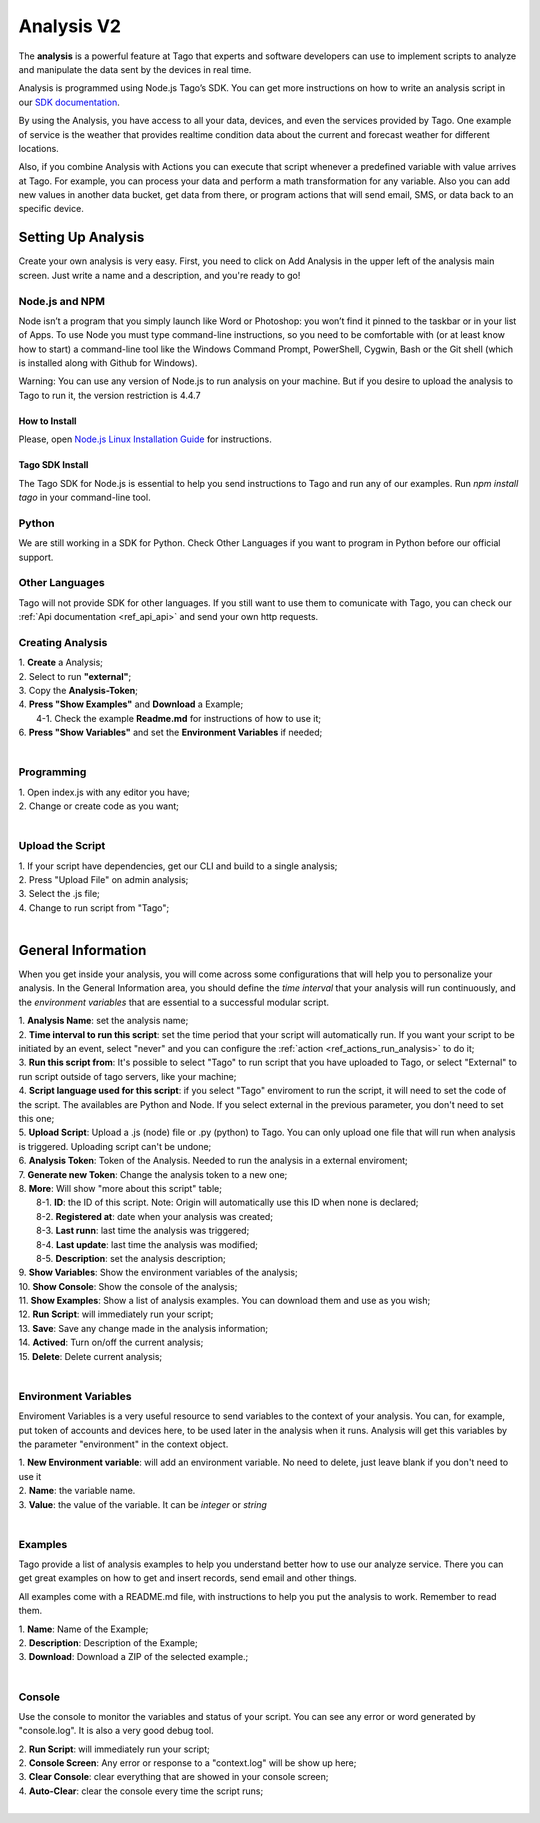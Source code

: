 
.. _ref_analysis_analysis:

###########
Analysis V2
###########
The **analysis** is a powerful feature at Tago that experts and software developers can use to implement scripts to analyze and manipulate the data sent by the devices in real time.

Analysis is programmed using Node.js Tago’s SDK. You can get more instructions on how to write an analysis script in our `SDK documentation <http://sdk.js.tago.io/en/latest/>`_.

By using the Analysis, you have access to all your data, devices, and even the services provided by Tago. One example of service is the weather that provides realtime condition data about the current and forecast weather for different locations.

Also, if you combine Analysis with Actions you can execute that script whenever a predefined variable with value arrives at Tago.
For example, you can process your data and perform a math transformation for any variable. Also you can add new values in another data bucket, get data from there, or program actions that will send email, SMS, or data back to an specific device.

*******************
Setting Up Analysis
*******************
Create your own analysis is very easy. First, you need to click on Add Analysis in the upper left of the analysis main screen. Just write a name and a description, and you're ready to go!

.. image:: _static/analysis/analysis_new.png

.. _analysis_general_information:

Node.js and NPM
***************
Node isn’t a program that you simply launch like Word or Photoshop: you won’t find it pinned to the taskbar or in your list of Apps. To use Node you must type command-line instructions, so you need to be comfortable with (or at least know how to start) a command-line tool like the Windows Command Prompt, PowerShell, Cygwin, Bash or the Git shell (which is installed along with Github for Windows).

Warning: You can use any version of Node.js to run analysis on your machine. But if you desire to upload the analysis to Tago to run it, the version restriction is 4.4.7

How to Install
==============
Please, open `Node.js Linux Installation Guide <https://nodejs.org/en/download/package-manager/>`_ for instructions.

Tago SDK Install
================
The Tago SDK for Node.js is essential to help you send instructions to Tago and run any of our examples.
Run `npm install tago` in your command-line tool.

Python
******
We are still working in a SDK for Python. Check Other Languages if you want to program in Python before our official support.

Other Languages
***************
Tago will not provide SDK for other languages. If you still want to use them to comunicate with Tago, you can check our :ref:`Api documentation <ref_api_api>` and send your own http requests.

Creating Analysis
*****************
| 1. **Create** a Analysis;
| 2. Select to run **"external"**;
| 3. Copy the **Analysis-Token**;
| 4. **Press "Show Examples"** and **Download** a Example;
|   4-1. Check the example **Readme.md** for instructions of how to use it;
| 6. **Press "Show Variables"** and set the **Environment Variables** if needed;
|

.. image:: _static/analysisv2/analysis.gif

Programming
***********
| 1. Open index.js with any editor you have;
| 2. Change or create code as you want;
|

Upload the Script
*****************
| 1. If your script have dependencies, get our CLI and build to a single analysis;
| 2. Press "Upload File" on admin analysis;
| 3. Select the .js file;
| 4. Change to run script from "Tago";
|

*******************
General Information
*******************
When you get inside your analysis, you will come across some configurations that will help you to personalize your analysis. In the General Information area, you should define the *time interval* that your analysis will run continuously, and the *environment variables* that are essential to a successful modular script.

.. image:: _static/analysisv2/analysis_general.png

| 1. **Analysis Name**: set the analysis name;
| 2. **Time interval to run this script**: set the time period that your script will automatically run. If you want your script to be initiated by an event, select "never" and you can configure the :ref:`action <ref_actions_run_analysis>` to do it;
| 3. **Run this script from**: It's possible to select "Tago" to run script that you have uploaded to Tago, or select "External" to run script outside of tago servers, like your machine;
| 4. **Script language used for this script**: if you select "Tago" enviroment to run the script, it will need to set the code of the script. The availables are Python and Node. If you select external in the previous parameter, you don't need to set this one;
| 5. **Upload Script**: Upload a .js (node) file or .py (python) to Tago. You can only upload one file that will run when analysis is triggered. Uploading script can't be undone;
| 6. **Analysis Token**: Token of the Analysis. Needed to run the analysis in a external enviroment;
| 7. **Generate new Token**: Change the analysis token to a new one;
| 8. **More**: Will show "more about this script" table;
|   8-1. **ID**: the ID of this script. Note: Origin will automatically use this ID when none is declared;
|   8-2. **Registered at**: date when your analysis was created;
|   8-3. **Last runn**: last time the analysis was triggered;
|   8-4. **Last update**: last time the analysis was modified;
|   8-5. **Description**: set the analysis description;
| 9. **Show Variables**: Show the environment variables of the analysis;
| 10. **Show Console**: Show the console of the analysis;
| 11. **Show Examples**: Show a list of analysis examples. You can download them and use as you wish;
| 12. **Run Script**: will immediately run your script;
| 13. **Save**: Save any change made in the analysis information;
| 14. **Actived**: Turn on/off the current analysis;
| 15. **Delete**: Delete current analysis;
|

Environment Variables
*********************
Enviroment Variables is a very useful resource to send variables to the context of your analysis. You can, for example, put token of accounts and devices here, to be used later in the analysis when it runs. Analysis will get this variables by the parameter "environment" in the context object.

.. image:: _static/analysisv2/analysis_variables.png

| 1. **New Environment variable**: will add an environment variable. No need to delete, just leave blank if you don't need to use it
| 2. **Name**: the variable name.
| 3. **Value**: the value of the variable. It can be *integer* or *string*
|

Examples
********
Tago provide a list of analysis examples to help you understand better how to use our analyze service. There you can get great examples on how to get and insert records, send email and other things.

All examples come with a README.md file, with instructions to help you put the analysis to work. Remember to read them.

.. image:: _static/analysisv2/analysis_examples.png

| 1. **Name**: Name of the Example;
| 2. **Description**: Description of the Example;
| 3. **Download**: Download a ZIP of the selected example.;
|

Console
*******
Use the console to monitor the variables and status of your script. You can see any error or word generated by "console.log". It is also a very good debug tool.

.. image:: _static/analysis/analysis_console.png

| 2. **Run Script**: will immediately run your script;
| 2. **Console Screen**: Any error or response to a "context.log" will be show up here;
| 3. **Clear Console**: clear everything that are showed in your console screen;
| 4. **Auto-Clear**: clear the console every time the script runs;
|
